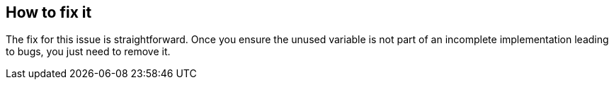 == How to fix it

The fix for this issue is straightforward. Once you ensure the unused variable is not part of an incomplete implementation leading to bugs, you just need to remove it.
